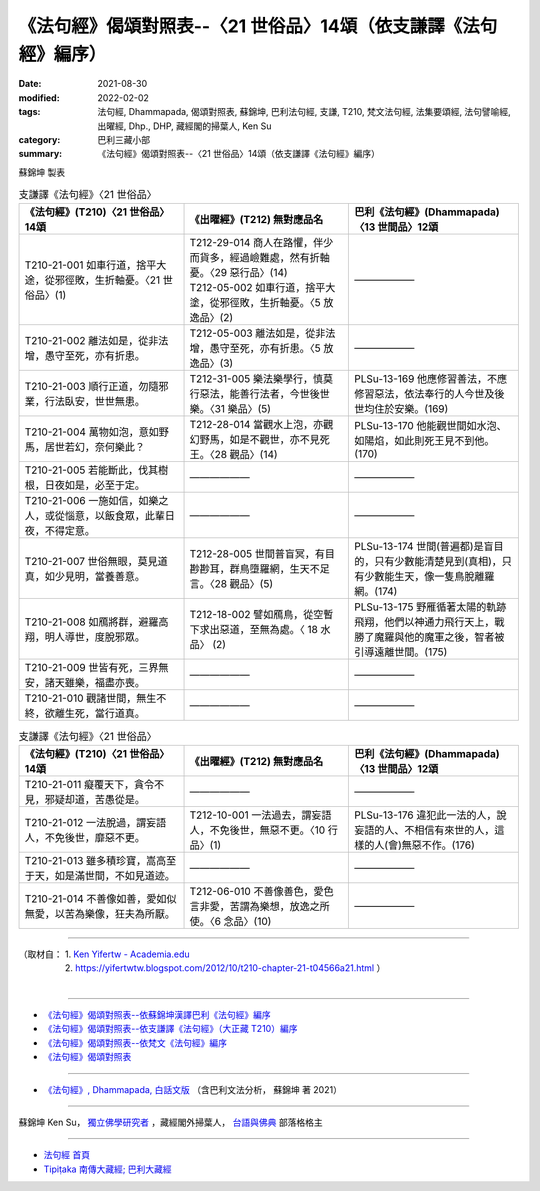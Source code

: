 ===================================================================
《法句經》偈頌對照表--〈21 世俗品〉14頌（依支謙譯《法句經》編序）
===================================================================

:date: 2021-08-30
:modified: 2022-02-02
:tags: 法句經, Dhammapada, 偈頌對照表, 蘇錦坤, 巴利法句經, 支謙, T210, 梵文法句經, 法集要頌經, 法句譬喻經, 出曜經, Dhp., DHP, 藏經閣的掃葉人, Ken Su
:category: 巴利三藏小部
:summary: 《法句經》偈頌對照表--〈21 世俗品〉14頌（依支謙譯《法句經》編序）


蘇錦坤 製表

.. list-table:: 支謙譯《法句經》〈21 世俗品〉
   :widths: 33 33 34
   :header-rows: 1
   :class: remove-gatha-number

   * - 《法句經》(T210)〈21 世俗品〉14頌
     - 《出曜經》(T212) 無對應品名
     - 巴利《法句經》(Dhammapada)〈13 世間品〉12頌

   * - T210-21-001 如車行道，捨平大途，從邪徑敗，生折軸憂。〈21 世俗品〉(1)
     - | T212-29-014 商人在路懼，伴少而貨多，經過嶮難處，然有折軸憂。〈29 惡行品〉(14)
       | T212-05-002 如車行道，捨平大塗，從邪徑敗，生折軸憂。〈5 放逸品〉(2)
     - ——————

   * - T210-21-002 離法如是，從非法增，愚守至死，亦有折患。
     - T212-05-003 離法如是，從非法增，愚守至死，亦有折患。〈5 放逸品〉(3)
     - ——————

   * - T210-21-003 順行正道，勿隨邪業，行法臥安，世世無患。
     - T212-31-005 樂法樂學行，慎莫行惡法，能善行法者，今世後世樂。〈31 樂品〉(5)
     - PLSu-13-169 他應修習善法，不應修習惡法，依法奉行的人今世及後世均住於安樂。(169)

   * - T210-21-004 萬物如泡，意如野馬，居世若幻，奈何樂此？
     - T212-28-014 當觀水上泡，亦觀幻野馬，如是不觀世，亦不見死王。〈28 觀品〉(14)
     - PLSu-13-170 他能觀世間如水泡、如陽焰，如此則死王見不到他。(170)

   * - T210-21-005 若能斷此，伐其樹根，日夜如是，必至于定。
     - ——————
     - ——————

   * - T210-21-006 一施如信，如樂之人，或從惱意，以飯食眾，此輩日夜，不得定意。
     - ——————
     - ——————

   * - T210-21-007 世俗無眼，莫見道真，如少見明，當養善意。
     - T212-28-005 世間普盲冥，有目尠尠耳，群鳥墮羅網，生天不足言。〈28 觀品〉(5)
     - PLSu-13-174 世間(普遍都)是盲目的，只有少數能清楚見到(真相)，只有少數能生天，像一隻鳥脫離羅網。(174)

   * - T210-21-008 如鴈將群，避羅高翔，明人導世，度脫邪眾。
     - T212-18-002 譬如鴈鳥，從空暫下求出惡道，至無為處。〈 18 水品〉 (2)
     - PLSu-13-175 野雁循著太陽的軌跡飛翔，他們以神通力飛行天上，戰勝了魔羅與他的魔軍之後，智者被引導遠離世間。(175)

   * - T210-21-009 世皆有死，三界無安，諸天雖樂，福盡亦喪。
     - ——————
     - ——————

   * - T210-21-010 觀諸世間，無生不終，欲離生死，當行道真。
     - ——————
     - ——————

.. list-table:: 支謙譯《法句經》〈21 世俗品〉
   :widths: 33 33 34
   :header-rows: 1
   :class: remove-gatha-number

   * - 《法句經》(T210)〈21 世俗品〉14頌
     - 《出曜經》(T212) 無對應品名
     - 巴利《法句經》(Dhammapada)〈13 世間品〉12頌

   * - T210-21-011 癡覆天下，貪令不見，邪疑却道，苦愚從是。
     - —————— 
     - ——————

   * - T210-21-012 一法脫過，謂妄語人，不免後世，靡惡不更。
     - T212-10-001 一法過去，謂妄語人，不免後世，無惡不更。〈10 行品〉(1)
     - PLSu-13-176 違犯此一法的人，說妄語的人、不相信有來世的人，這樣的人(會)無惡不作。(176)

   * - T210-21-013 雖多積珍寶，嵩高至于天，如是滿世間，不如見道迹。
     - ——————
     - ——————

   * - T210-21-014 不善像如善，愛如似無愛，以苦為樂像，狂夫為所厭。
     - T212-06-010 不善像善色，愛色言非愛，苦謂為樂想，放逸之所使。〈6 念品〉(10)
     - ——————

------

| （取材自： 1. `Ken Yifertw - Academia.edu <https://www.academia.edu/39829394/T210_%E6%B3%95%E5%8F%A5%E7%B6%93_21_%E4%B8%96%E4%BF%97%E5%93%81_%E5%B0%8D%E7%85%A7%E8%A1%A8_v_7>`__
| 　　　　　 2. https://yifertwtw.blogspot.com/2012/10/t210-chapter-21-t04566a21.html ）
| 

------

- `《法句經》偈頌對照表--依蘇錦坤漢譯巴利《法句經》編序 <{filename}dhp-correspondence-tables-pali%zh.rst>`_
- `《法句經》偈頌對照表--依支謙譯《法句經》（大正藏 T210）編序 <{filename}dhp-correspondence-tables-t210%zh.rst>`_
- `《法句經》偈頌對照表--依梵文《法句經》編序 <{filename}dhp-correspondence-tables-sanskrit%zh.rst>`_
- `《法句經》偈頌對照表 <{filename}dhp-correspondence-tables%zh.rst>`_

------

- `《法句經》, Dhammapada, 白話文版 <{filename}../dhp-Ken-Yifertw-Su/dhp-Ken-Y-Su%zh.rst>`_ （含巴利文法分析， 蘇錦坤 著 2021）

~~~~~~~~~~~~~~~~~~~~~~~~~~~~~~~~~~

蘇錦坤 Ken Su， `獨立佛學研究者 <https://independent.academia.edu/KenYifertw>`_ ，藏經閣外掃葉人， `台語與佛典 <http://yifertw.blogspot.com/>`_ 部落格格主

------

- `法句經 首頁 <{filename}../dhp%zh.rst>`__

- `Tipiṭaka 南傳大藏經; 巴利大藏經 <{filename}/articles/tipitaka/tipitaka%zh.rst>`__

..
  2022-02-02 rev. remove-gatha-number (add:  :class: remove-gatha-number)
  12-18 add: 取材自
  11-16 rev. completed to the chapter 27
  2021-08-30 create rst